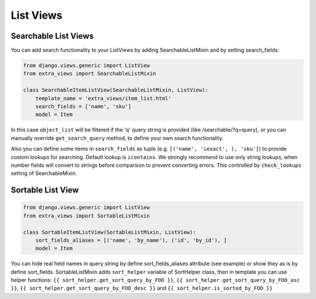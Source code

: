 List Views
==========

Searchable List Views
---------------------
You can add search functionality to your ListViews by adding SearchableListMixin
and by setting search_fields:

.. code-block:: python

    from django.views.generic import ListView
    from extra_views import SearchableListMixin

    class SearchableItemListView(SearchableListMixin, ListView):
        template_name = 'extra_views/item_list.html'
        search_fields = ['name', 'sku']
        model = Item

In this case ``object_list`` will be filtered if the 'q' query string is provided
(like /searchable/?q=query), or you can manually override ``get_search_query``
method, to define your own search functionality.

Also you can define some items  in ``search_fields`` as tuple (e.g.
``[('name', 'iexact', ), 'sku']``) to provide custom lookups for searching.
Default lookup is ``icontains``. We strongly recommend to use only string lookups,
when number fields will convert to strings before comparison to prevent converting errors.
This controlled by ``check_lookups`` setting of SearchableMixin.

Sortable List View
------------------

.. code-block:: python

    from django.views.generic import ListView
    from extra_views import SortableListMixin

    class SortableItemListView(SortableListMixin, ListView):
        sort_fields_aliases = [('name', 'by_name'), ('id', 'by_id'), ]
        model = Item

You can hide real field names in query string by define sort_fields_aliases
attribute (see example) or show they as is by define sort_fields.
SortableListMixin adds ``sort_helper`` variable of SortHelper class,
then in template you can use helper functions:
``{{ sort_helper.get_sort_query_by_FOO }}``,
``{{ sort_helper.get_sort_query_by_FOO_asc }}``,
``{{ sort_helper.get_sort_query_by_FOO_desc }}`` and
``{{ sort_helper.is_sorted_by_FOO }}``


